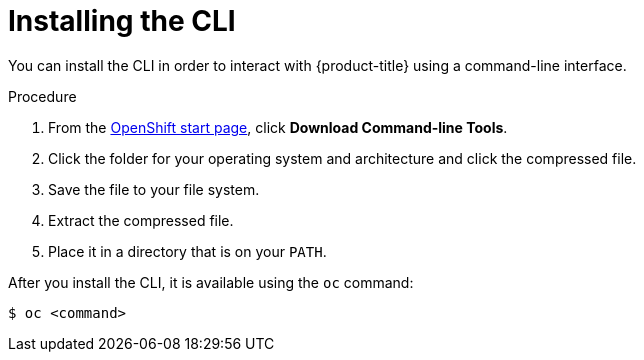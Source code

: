 // Module included in the following assemblies:
//
// * cli_reference/getting-started.adoc

[id="cli-installing-cli_{context}"]
= Installing the CLI

You can install the CLI in order to interact with {product-title} using a
command-line interface.

.Procedure

. From the link:https://cloud.openshift.com/clusters/install[OpenShift start
page], click *Download Command-line Tools*.
. Click the folder for your operating system and architecture and click the
compressed file.
. Save the file to your file system.
. Extract the compressed file.
. Place it in a directory that is on your `PATH`.

After you install the CLI, it is available using the `oc` command:

----
$ oc <command>
----
